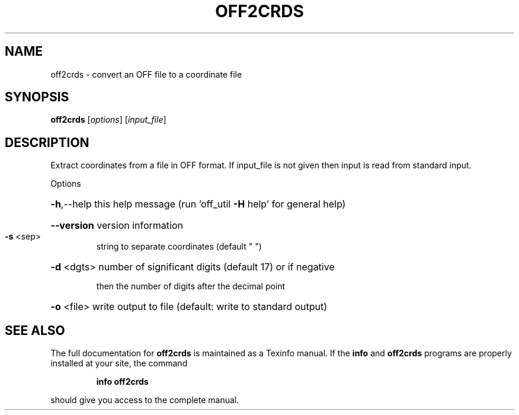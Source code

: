 .\" DO NOT MODIFY THIS FILE!  It was generated by help2man
.TH OFF2CRDS  "1" " " "off2crds Antiprism 0.23 - http://www.antiprism.com" "User Commands"
.SH NAME
off2crds - convert an OFF file to a coordinate file
.SH SYNOPSIS
.B off2crds
[\fIoptions\fR] [\fIinput_file\fR]
.SH DESCRIPTION
Extract coordinates from a file in OFF format. If input_file is not given
then input is read from standard input.
.PP
Options
.HP
\fB\-h\fR,\-\-help this help message (run 'off_util \fB\-H\fR help' for general help)
.HP
\fB\-\-version\fR version information
.TP
\fB\-s\fR <sep>
string to separate coordinates (default " ")
.HP
\fB\-d\fR <dgts> number of significant digits (default 17) or if negative
.IP
then the number of digits after the decimal point
.HP
\fB\-o\fR <file> write output to file (default: write to standard output)
.SH "SEE ALSO"
The full documentation for
.B off2crds
is maintained as a Texinfo manual.  If the
.B info
and
.B off2crds
programs are properly installed at your site, the command
.IP
.B info off2crds
.PP
should give you access to the complete manual.
